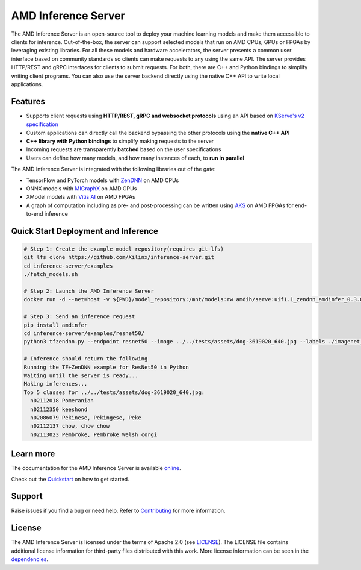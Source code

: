 ..
    Copyright 2021 Xilinx, Inc.
    Copyright 2022, Advanced Micro Devices, Inc.

    Licensed under the Apache License, Version 2.0 (the "License");
    you may not use this file except in compliance with the License.
    You may obtain a copy of the License at

        http://www.apache.org/licenses/LICENSE-2.0

    Unless required by applicable law or agreed to in writing, software
    distributed under the License is distributed on an "AS IS" BASIS,
    WITHOUT WARRANTIES OR CONDITIONS OF ANY KIND, either express or implied.
    See the License for the specific language governing permissions and
    limitations under the License.

AMD Inference Server
====================

The AMD Inference Server is an open-source tool to deploy your machine learning models and make them accessible to clients for inference.
Out-of-the-box, the server can support selected models that run on AMD CPUs, GPUs or FPGAs by leveraging existing libraries.
For all these models and hardware accelerators, the server presents a common user interface based on community standards so clients can make requests to any using the same API.
The server provides HTTP/REST and gRPC interfaces for clients to submit requests.
For both, there are C++ and Python bindings to simplify writing client programs.
You can also use the server backend directly using the native C++ API to write local applications.

Features
--------

* Supports client requests using **HTTP/REST, gRPC and websocket protocols** using an API based on `KServe's v2 specification <https://github.com/kserve/kserve/blob/master/docs/predict-api/v2/required_api.md>`__
* Custom applications can directly call the backend bypassing the other protocols using the **native C++ API**
* **C++ library with Python bindings** to simplify making requests to the server
* Incoming requests are transparently **batched** based on the user specifications
* Users can define how many models, and how many instances of each, to **run in parallel**

The AMD Inference Server is integrated with the following libraries out of the gate:

* TensorFlow and PyTorch models with `ZenDNN <https://developer.amd.com/zendnn/>`__ on AMD CPUs
* ONNX models with `MIGraphX <https://github.com/ROCmSoftwarePlatform/AMDMIGraphX>`__ on AMD GPUs
* XModel models with `Vitis AI <https://www.xilinx.com/products/design-tools/vitis/vitis-ai.html>`__ on AMD FPGAs
* A graph of computation including as pre- and post-processing can be written using `AKS <https://github.com/Xilinx/Vitis-AI/tree/v2.5/src/AKS>`__ on AMD FPGAs for end-to-end inference

Quick Start Deployment and Inference
------------------------------------

.. code-block:: 

  # Step 1: Create the example model repository(requires git-lfs)
  git lfs clone https://github.com/Xilinx/inference-server.git
  cd inference-server/examples
  ./fetch_models.sh

  # Step 2: Launch the AMD Inference Server
  docker run -d --net=host -v ${PWD}/model_repository:/mnt/models:rw amdih/serve:uif1.1_zendnn_amdinfer_0.3.0 amdinfer-server --enable-repository-watcher

  # Step 3: Send an inference request
  pip install amdinfer
  cd inference-server/examples/resnet50/
  python3 tfzendnn.py --endpoint resnet50 --image ../../tests/assets/dog-3619020_640.jpg --labels ./imagenet_classes.txt

  # Inference should return the following
  Running the TF+ZenDNN example for ResNet50 in Python
  Waiting until the server is ready...
  Making inferences...
  Top 5 classes for ../../tests/assets/dog-3619020_640.jpg:
    n02112018 Pomeranian
    n02112350 keeshond
    n02086079 Pekinese, Pekingese, Peke
    n02112137 chow, chow chow
    n02113023 Pembroke, Pembroke Welsh corgi

::

Learn more
----------

The documentation for the AMD Inference Server is available `online <https://xilinx.github.io/inference-server/>`__.

Check out the `Quickstart <https://xilinx.github.io/inference-server/main/quickstart.html>`__ on how to get started.

Support
-------

Raise issues if you find a bug or need help.
Refer to `Contributing <https://xilinx.github.io/inference-server/main/contributing.html>`__ for more information.

License
-------

The AMD Inference Server is licensed under the terms of Apache 2.0 (see `LICENSE <https://github.com/Xilinx/inference-server/blob/main/LICENSE>`__).
The LICENSE file contains additional license information for third-party files distributed with this work.
More license information can be seen in the `dependencies <https://xilinx.github.io/inference-server/main/dependencies.html>`__.
